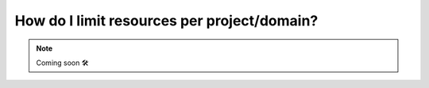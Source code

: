 .. _howto-resource-quota:

###############################################
How do I limit resources per project/domain?
###############################################

.. NOTE::

    Coming soon 🛠
